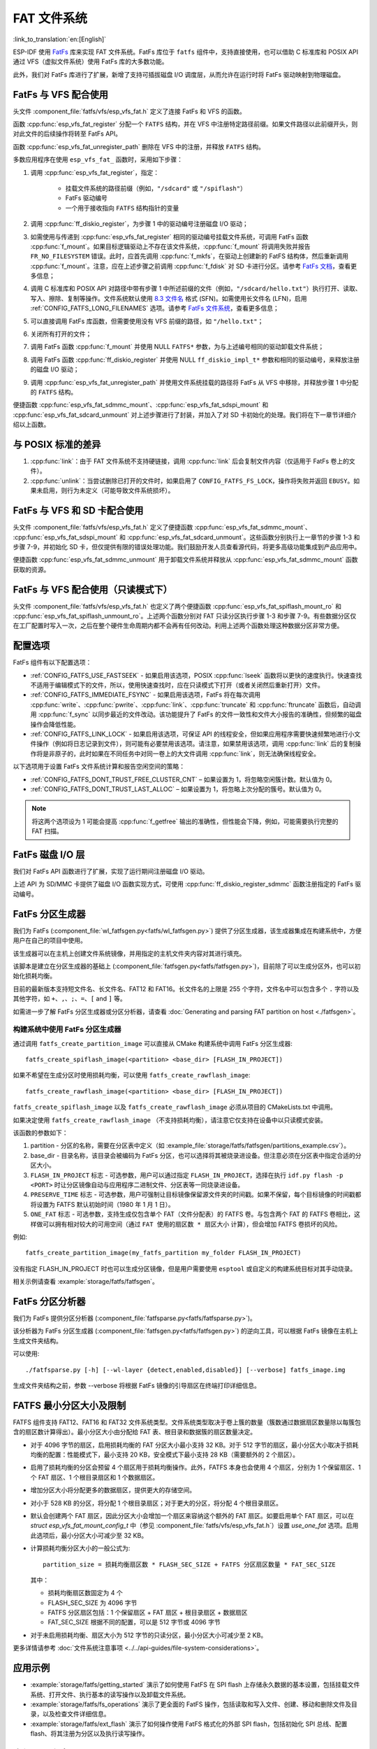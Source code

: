 FAT 文件系统
======================

:link_to_translation:`en:[English]`

ESP-IDF 使用 `FatFs <http://elm-chan.org/fsw/ff/00index_e.html>`_ 库来实现 FAT 文件系统。FatFs 库位于 ``fatfs`` 组件中，支持直接使用，也可以借助 C 标准库和 POSIX API 通过 VFS（虚拟文件系统）使用 FatFs 库的大多数功能。

此外，我们对 FatFs 库进行了扩展，新增了支持可插拔磁盘 I/O 调度层，从而允许在运行时将 FatFs 驱动映射到物理磁盘。

.. _using-fatfs-with-vfs:

FatFs 与 VFS 配合使用
----------------------------

头文件 :component_file:`fatfs/vfs/esp_vfs_fat.h` 定义了连接 FatFs 和 VFS 的函数。

函数 :cpp:func:`esp_vfs_fat_register` 分配一个 ``FATFS`` 结构，并在 VFS 中注册特定路径前缀。如果文件路径以此前缀开头，则对此文件的后续操作将转至 FatFs API。

函数 :cpp:func:`esp_vfs_fat_unregister_path` 删除在 VFS 中的注册，并释放 ``FATFS`` 结构。

多数应用程序在使用 ``esp_vfs_fat_`` 函数时，采用如下步骤：

#.
   调用 :cpp:func:`esp_vfs_fat_register`，指定：

    - 挂载文件系统的路径前缀（例如，``"/sdcard"`` 或 ``"/spiflash"``）
    - FatFs 驱动编号
    - 一个用于接收指向 ``FATFS`` 结构指针的变量

#. 调用 :cpp:func:`ff_diskio_register`，为步骤 1 中的驱动编号注册磁盘 I/O 驱动；

#. 如需使用与传递到 :cpp:func:`esp_vfs_fat_register` 相同的驱动编号挂载文件系统，可调用 FatFs 函数 :cpp:func:`f_mount`。如果目标逻辑驱动上不存在该文件系统，:cpp:func:`f_mount` 将调用失败并报告 ``FR_NO_FILESYSTEM`` 错误。此时，应首先调用 :cpp:func:`f_mkfs`，在驱动上创建新的 FatFS 结构体，然后重新调用 :cpp:func:`f_mount`。注意，应在上述步骤之前调用 :cpp:func:`f_fdisk` 对 SD 卡进行分区。请参考 `FatFs 文档 <http://elm-chan.org/fsw/ff/doc/mount.html>`_，查看更多信息；

#. 调用 C 标准库和 POSIX API 对路径中带有步骤 1 中所述前缀的文件（例如，``"/sdcard/hello.txt"``）执行打开、读取、写入、擦除、复制等操作。文件系统默认使用 `8.3 文件名 <https://en.wikipedia.org/wiki/8.3_filename>`_ 格式 (SFN)。如需使用长文件名 (LFN)，启用 :ref:`CONFIG_FATFS_LONG_FILENAMES` 选项。请参考 `FatFs 文件系统 <http://elm-chan.org/fsw/ff/doc/filename.html>`_，查看更多信息；

#. 可以直接调用 FatFs 库函数，但需要使用没有 VFS 前缀的路径，如 ``"/hello.txt"``；

#. 关闭所有打开的文件；

#. 调用 FatFs 函数 :cpp:func:`f_mount` 并使用 NULL ``FATFS*`` 参数，为与上述编号相同的驱动卸载文件系统；

#. 调用 FatFs 函数 :cpp:func:`ff_diskio_register` 并使用 NULL ``ff_diskio_impl_t*`` 参数和相同的驱动编号，来释放注册的磁盘 I/O 驱动；

#. 调用 :cpp:func:`esp_vfs_fat_unregister_path` 并使用文件系统挂载的路径将 FatFs 从 VFS 中移除，并释放步骤 1 中分配的 ``FATFS`` 结构。

便捷函数 :cpp:func:`esp_vfs_fat_sdmmc_mount`、:cpp:func:`esp_vfs_fat_sdspi_mount` 和 :cpp:func:`esp_vfs_fat_sdcard_unmount` 对上述步骤进行了封装，并加入了对 SD 卡初始化的处理。我们将在下一章节详细介绍以上函数。

与 POSIX 标准的差异
---------------------

#. :cpp:func:`link`：由于 FAT 文件系统不支持硬链接，调用 :cpp:func:`link` 后会复制文件内容（仅适用于 FatFs 卷上的文件）。
#. :cpp:func:`unlink`：当尝试删除已打开的文件时，如果启用了 ``CONFIG_FATFS_FS_LOCK``，操作将失败并返回 ``EBUSY``。如果未启用，则行为未定义（可能导致文件系统损坏）。

.. _using-fatfs-with-vfs-and-sdcards:

FatFs 与 VFS 和 SD 卡配合使用
---------------------------------

头文件 :component_file:`fatfs/vfs/esp_vfs_fat.h` 定义了便捷函数 :cpp:func:`esp_vfs_fat_sdmmc_mount`、 :cpp:func:`esp_vfs_fat_sdspi_mount` 和 :cpp:func:`esp_vfs_fat_sdcard_unmount`。这些函数分别执行上一章节的步骤 1-3 和步骤 7-9，并初始化 SD 卡，但仅提供有限的错误处理功能。我们鼓励开发人员查看源代码，将更多高级功能集成到产品应用中。

便捷函数 :cpp:func:`esp_vfs_fat_sdmmc_unmount` 用于卸载文件系统并释放从 :cpp:func:`esp_vfs_fat_sdmmc_mount` 函数获取的资源。


FatFs 与 VFS 配合使用（只读模式下）
--------------------------------------

头文件 :component_file:`fatfs/vfs/esp_vfs_fat.h` 也定义了两个便捷函数 :cpp:func:`esp_vfs_fat_spiflash_mount_ro` 和 :cpp:func:`esp_vfs_fat_spiflash_unmount_ro`。上述两个函数分别对 FAT 只读分区执行步骤 1-3 和步骤 7-9。有些数据分区仅在工厂配置时写入一次，之后在整个硬件生命周期内都不会再有任何改动。利用上述两个函数处理这种数据分区非常方便。

配置选项
--------

FatFs 组件有以下配置选项：

* :ref:`CONFIG_FATFS_USE_FASTSEEK` - 如果启用该选项，POSIX :cpp:func:`lseek` 函数将以更快的速度执行。快速查找不适用于编辑模式下的文件，所以，使用快速查找时，应在只读模式下打开（或者关闭然后重新打开）文件。
* :ref:`CONFIG_FATFS_IMMEDIATE_FSYNC` - 如果启用该选项，FatFs 将在每次调用 :cpp:func:`write`、:cpp:func:`pwrite`、:cpp:func:`link`、:cpp:func:`truncate` 和 :cpp:func:`ftruncate` 函数后，自动调用 :cpp:func:`f_sync` 以同步最近的文件改动。该功能提升了 FatFs 的文件一致性和文件大小报告的准确性，但频繁的磁盘操作会降低性能。
* :ref:`CONFIG_FATFS_LINK_LOCK` - 如果启用该选项，可保证 API 的线程安全，但如果应用程序需要快速频繁地进行小文件操作（例如将日志记录到文件），则可能有必要禁用该选项。请注意，如果禁用该选项，调用 :cpp:func:`link` 后的复制操作将是非原子的，此时如果在不同任务中对同一卷上的大文件调用 :cpp:func:`link`，则无法确保线程安全。

以下选项用于设置 FatFs 文件系统计算和报告空闲空间的策略：

* :ref:`CONFIG_FATFS_DONT_TRUST_FREE_CLUSTER_CNT` – 如果设置为 1，将忽略空闲簇计数。默认值为 0。
* :ref:`CONFIG_FATFS_DONT_TRUST_LAST_ALLOC` – 如果设置为 1，将忽略上次分配的簇号。默认值为 0。

.. note::

    将这两个选项设为 1 可能会提高 :cpp:func:`f_getfree` 输出的准确性，但性能会下降，例如，可能需要执行完整的 FAT 扫描。


.. _fatfs-diskio-layer:

FatFs 磁盘 I/O 层
-------------------

我们对 FatFs API 函数进行了扩展，实现了运行期间注册磁盘 I/O 驱动。

上述 API 为 SD/MMC 卡提供了磁盘 I/O 函数实现方式，可使用 :cpp:func:`ff_diskio_register_sdmmc` 函数注册指定的 FatFs 驱动编号。

.. doxygenfunction:: ff_diskio_register
.. doxygenstruct:: ff_diskio_impl_t
    :members:
.. doxygenfunction:: ff_diskio_register_sdmmc
.. doxygenfunction:: ff_diskio_register_wl_partition
.. doxygenfunction:: ff_diskio_register_raw_partition


.. _fatfs-partition-generator:

FatFs 分区生成器
-------------------------

我们为 FatFs (:component_file:`wl_fatfsgen.py<fatfs/wl_fatfsgen.py>`) 提供了分区生成器，该生成器集成在构建系统中，方便用户在自己的项目中使用。

该生成器可以在主机上创建文件系统镜像，并用指定的主机文件夹内容对其进行填充。

该脚本是建立在分区生成器的基础上 (:component_file:`fatfsgen.py<fatfs/fatfsgen.py>`)，目前除了可以生成分区外，也可以初始化损耗均衡。

目前的最新版本支持短文件名、长文件名、FAT12 和 FAT16。长文件名的上限是 255 个字符，文件名中可以包含多个 ``.`` 字符以及其他字符，如 ``+``、``,``、``;``、``=``、``[`` and ``]`` 等。

如需进一步了解 FatFs 分区生成器或分区分析器，请查看 :doc:`Generating and parsing FAT partition on host <./fatfsgen>`。

构建系统中使用 FatFs 分区生成器
^^^^^^^^^^^^^^^^^^^^^^^^^^^^^^^^^^^^^^^^^^

通过调用 ``fatfs_create_partition_image`` 可以直接从 CMake 构建系统中调用 FatFs 分区生成器::

    fatfs_create_spiflash_image(<partition> <base_dir> [FLASH_IN_PROJECT])

如果不希望在生成分区时使用损耗均衡，可以使用 ``fatfs_create_rawflash_image``::

    fatfs_create_rawflash_image(<partition> <base_dir> [FLASH_IN_PROJECT])

``fatfs_create_spiflash_image`` 以及 ``fatfs_create_rawflash_image`` 必须从项目的 CMakeLists.txt 中调用。

如果决定使用 ``fatfs_create_rawflash_image`` （不支持损耗均衡），请注意它仅支持在设备中以只读模式安装。


该函数的参数如下：

#. partition - 分区的名称，需要在分区表中定义（如 :example_file:`storage/fatfs/fatfsgen/partitions_example.csv`）。

#. base_dir - 目录名称，该目录会被编码为 FatFs 分区，也可以选择将其被烧录进设备。但注意必须在分区表中指定合适的分区大小。

#. ``FLASH_IN_PROJECT`` 标志 - 可选参数，用户可以通过指定 ``FLASH_IN_PROJECT``，选择在执行 ``idf.py flash -p <PORT>`` 时让分区镜像自动与应用程序二进制文件、分区表等一同烧录进设备。

#. ``PRESERVE_TIME`` 标志 - 可选参数，用户可强制让目标镜像保留源文件夹的时间戳。如果不保留，每个目标镜像的时间戳都将设置为 FATFS 默认初始时间（1980 年 1 月 1 日）。

#. ``ONE_FAT`` 标志 - 可选参数，支持生成仅包含单个 FAT（文件分配表）的 FATFS 卷。与包含两个 FAT 的 FATFS 卷相比，这样做可以拥有相对较大的可用空间（通过 ``FAT 使用的扇区数 * 扇区大小`` 计算），但会增加 FATFS 卷损坏的风险。

例如::

    fatfs_create_partition_image(my_fatfs_partition my_folder FLASH_IN_PROJECT)

没有指定 FLASH_IN_PROJECT 时也可以生成分区镜像，但是用户需要使用 ``esptool`` 或自定义的构建系统目标对其手动烧录。

相关示例请查看 :example:`storage/fatfs/fatfsgen`。


.. _fatfs-partition-analyzer:

FatFs 分区分析器
------------------

我们为 FatFs 提供分区分析器 (:component_file:`fatfsparse.py<fatfs/fatfsparse.py>`)。

该分析器为 FatFs 分区生成器 (:component_file:`fatfsgen.py<fatfs/fatfsgen.py>`) 的逆向工具，可以根据 FatFs 镜像在主机上生成文件夹结构。

可以使用::

    ./fatfsparse.py [-h] [--wl-layer {detect,enabled,disabled}] [--verbose] fatfs_image.img

生成文件夹结构之前，参数 --verbose 将根据 FatFs 镜像的引导扇区在终端打印详细信息。

FATFS 最小分区大小及限制
------------------------

FATFS 组件支持 FAT12、FAT16 和 FAT32 文件系统类型。文件系统类型取决于卷上簇的数量（簇数通过数据扇区数量除以每簇包含的扇区数计算得出）。最小分区大小由分配给 FAT 表、根目录和数据簇的扇区数量决定。

* 对于 4096 字节的扇区，启用损耗均衡的 FAT 分区大小最小支持 32 KB。对于 512 字节的扇区，最小分区大小取决于损耗均衡的配置：性能模式下，最小支持 20 KB，安全模式下最小支持 28 KB（需要额外的 2 个扇区）。
* 启用了损耗均衡的分区会预留 4 个扇区用于损耗均衡操作。此外，FATFS 本身也会使用 4 个扇区，分别为 1 个保留扇区、1 个 FAT 扇区、1 个根目录扇区和 1 个数据扇区。
* 增加分区大小将分配更多的数据扇区，提供更大的存储空间。
* 对小于 528 KB 的分区，将分配 1 个根目录扇区；对于更大的分区，将分配 4 个根目录扇区。
* 默认会创建两个 FAT 扇区，因此分区大小会增加一个扇区来容纳这个额外的 FAT 扇区。如要启用单个 FAT 扇区，可以在 `struct esp_vfs_fat_mount_config_t` 中（参见 :component_file:`fatfs/vfs/esp_vfs_fat.h`）设置 `use_one_fat` 选项。启用此选项后，最小分区大小可减少至 32 KB。
* 计算损耗均衡分区大小的一般公式为::

    partition_size = 损耗均衡扇区数 * FLASH_SEC_SIZE + FATFS 分区扇区数量 * FAT_SEC_SIZE

  其中：

  - 损耗均衡扇区数固定为 4 个
  - FLASH_SEC_SIZE 为 4096 字节
  - FATFS 分区扇区包括：1 个保留扇区 + FAT 扇区 + 根目录扇区 + 数据扇区
  - FAT_SEC_SIZE 根据不同的配置，可以是 512 字节或 4096 字节

* 对于未启用损耗均衡、扇区大小为 512 字节的只读分区，最小分区大小可减少至 2 KB。

更多详情请参考 :doc:`文件系统注意事项 <../../api-guides/file-system-considerations>`。

应用示例
-----------------

- :example:`storage/fatfs/getting_started` 演示了如何使用 FatFS 在 SPI flash 上存储永久数据的基本设置，包括挂载文件系统、打开文件、执行基本的读写操作以及卸载文件系统。

- :example:`storage/fatfs/fs_operations` 演示了更全面的 FatFS 操作，包括读取和写入文件、创建、移动和删除文件及目录，以及检查文件详细信息。

- :example:`storage/fatfs/ext_flash` 演示了如何操作使用 FatFS 格式化的外部 SPI flash，包括初始化 SPI 总线、配置 flash、将其注册为分区以及执行读写操作。

高级 API 参考
------------------------

.. include-build-file:: inc/esp_vfs_fat.inc
